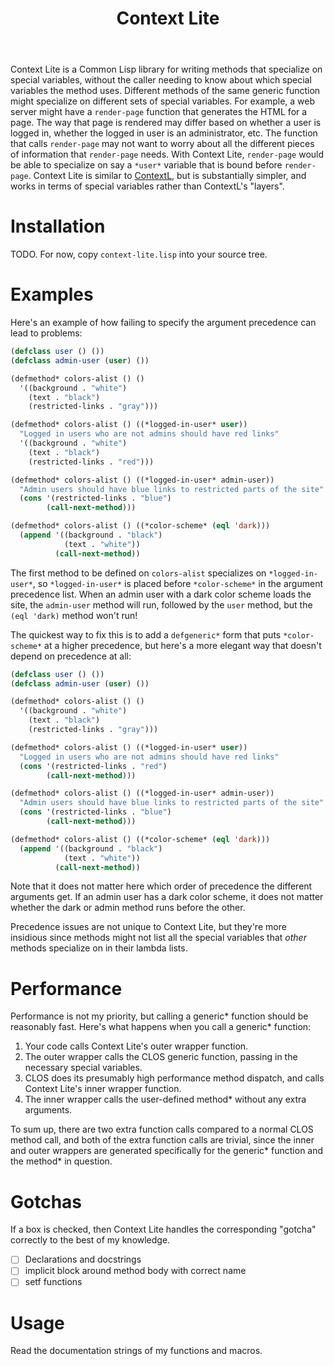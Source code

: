 #+TITLE: Context Lite

Context Lite is a Common Lisp library for writing methods that specialize on special variables,
without the caller needing to know about which special variables the method uses. Different methods
of the same generic function might specialize on different sets of special variables. For example, a
web server might have a ~render-page~ function that generates the HTML for a page. The way that page
is rendered may differ based on whether a user is logged in, whether the logged in user is an
administrator, etc. The function that calls ~render-page~ may not want to worry about all the
different pieces of information that ~render-page~ needs. With Context Lite, ~render-page~ would be
able to specialize on say a ~*user*~ variable that is bound before ~render-page~. Context Lite is
similar to [[https://github.com/pcostanza/contextl][ContextL]], but is substantially simpler, and works in terms of special variables rather
than ContextL's "layers".

* Installation
  TODO. For now, copy ~context-lite.lisp~ into your source tree.
* Examples

  Here's an example of how failing to specify the argument precedence can lead to problems:

  #+BEGIN_SRC lisp
    (defclass user () ())
    (defclass admin-user (user) ())

    (defmethod* colors-alist () ()
      '((background . "white")
        (text . "black")
        (restricted-links . "gray")))

    (defmethod* colors-alist () ((*logged-in-user* user))
      "Logged in users who are not admins should have red links"
      '((background . "white")
        (text . "black")
        (restricted-links . "red")))

    (defmethod* colors-alist () ((*logged-in-user* admin-user))
      "Admin users should have blue links to restricted parts of the site"
      (cons '(restricted-links . "blue")
            (call-next-method)))

    (defmethod* colors-alist () ((*color-scheme* (eql 'dark)))
      (append '((background . "black")
                (text . "white"))
              (call-next-method))
  #+END_SRC

  The first method to be defined on ~colors-alist~ specializes on ~*logged-in-user*~, so
  ~*logged-in-user*~ is placed before ~*color-scheme*~ in the argument precedence list. When an
  admin user with a dark color scheme loads the site, the ~admin-user~ method will run, followed by
  the ~user~ method, but the ~(eql 'dark)~ method won't run!

  The quickest way to fix this is to add a ~defgeneric*~ form that puts ~*color-scheme*~ at a higher
  precedence, but here's a more elegant way that doesn't depend on precedence at all:

  #+BEGIN_SRC lisp
    (defclass user () ())
    (defclass admin-user (user) ())

    (defmethod* colors-alist () ()
      '((background . "white")
        (text . "black")
        (restricted-links . "gray")))

    (defmethod* colors-alist () ((*logged-in-user* user))
      "Logged in users who are not admins should have red links"
      (cons '(restricted-links . "red")
            (call-next-method)))

    (defmethod* colors-alist () ((*logged-in-user* admin-user))
      "Admin users should have blue links to restricted parts of the site"
      (cons '(restricted-links . "blue")
            (call-next-method)))

    (defmethod* colors-alist () ((*color-scheme* (eql 'dark)))
      (append '((background . "black")
                (text . "white"))
              (call-next-method))
  #+END_SRC

  Note that it does not matter here which order of precedence the different arguments get. If an
  admin user has a dark color scheme, it does not matter whether the dark or admin method runs
  before the other.

  Precedence issues are not unique to Context Lite, but they're more insidious since methods might
  not list all the special variables that /other/ methods specialize on in their lambda lists.
* Performance
  Performance is not my priority, but calling a generic* function should be reasonably fast. Here's
  what happens when you call a generic* function:
  1. Your code calls Context Lite's outer wrapper function.
  2. The outer wrapper calls the CLOS generic function, passing in the necessary special variables.
  3. CLOS does its presumably high performance method dispatch, and calls Context Lite's inner
     wrapper function.
  4. The inner wrapper calls the user-defined method* without any extra arguments.

  To sum up, there are two extra function calls compared to a normal CLOS method call, and both
  of the extra function calls are trivial, since the inner and outer wrappers are generated
  specifically for the generic* function and the method* in question.
* Gotchas
  If a box is checked, then Context Lite handles the corresponding "gotcha" correctly to the best of
  my knowledge.

  + [ ] Declarations and docstrings
  + [ ] implicit block around method body with correct name
  + [ ] setf functions
* Usage
  Read the documentation strings of my functions and macros.

